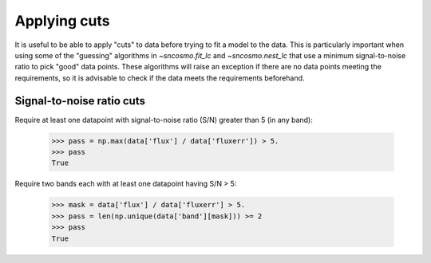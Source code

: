*************
Applying cuts
*************

It is useful to be able to apply "cuts" to data before trying to fit a
model to the data. This is particularly important when using some of
the "guessing" algorithms in `~sncosmo.fit_lc` and `~sncosmo.nest_lc`
that use a minimum signal-to-noise ratio to pick "good" data
points. These algorithms will raise an exception if there are no data
points meeting the requirements, so it is advisable to check if the
data meets the requirements beforehand.

Signal-to-noise ratio cuts
==========================

Require at least one datapoint with signal-to-noise ratio (S/N) greater than 5
(in any band):

    >>> pass = np.max(data['flux'] / data['fluxerr']) > 5.
    >>> pass
    True

Require two bands each with at least one datapoint having S/N > 5:

    >>> mask = data['flux'] / data['fluxerr'] > 5.
    >>> pass = len(np.unique(data['band'][mask])) >= 2
    >>> pass
    True
